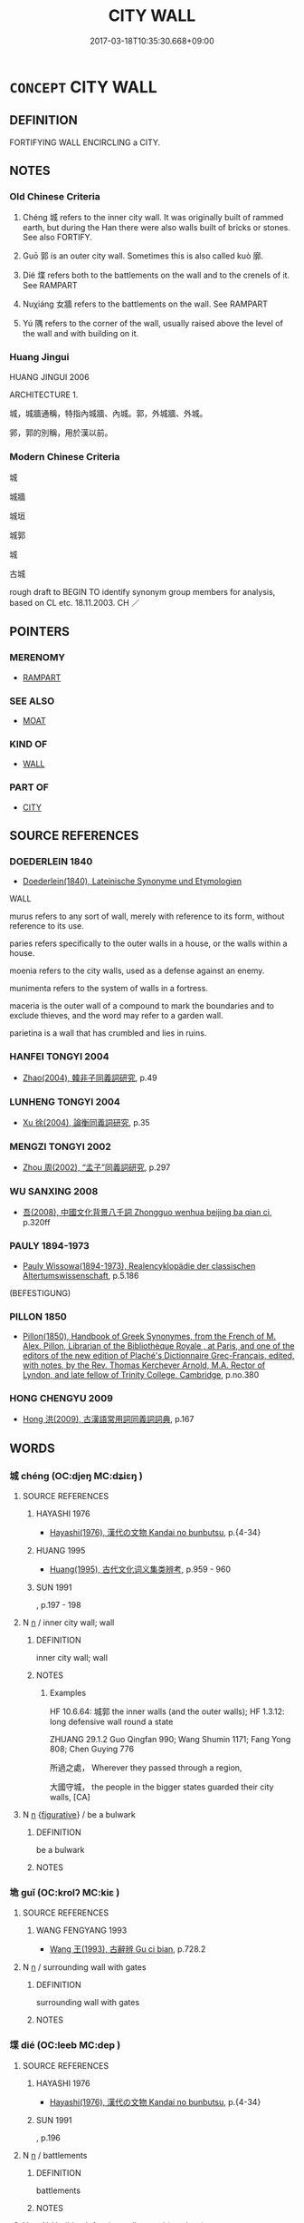 # -*- mode: mandoku-tls-view -*-
#+TITLE: CITY WALL
#+DATE: 2017-03-18T10:35:30.668+09:00        
#+STARTUP: content
* =CONCEPT= CITY WALL
:PROPERTIES:
:CUSTOM_ID: uuid-097ce0e4-819b-489f-b034-a9d4906938e1
:SYNONYM+:  FORTIFICATION
:SYNONYM+:  RAMPART
:SYNONYM+:  BARRICADE
:SYNONYM+:  BULWARK
:SYNONYM+:  STOCKADE
:TR_ZH: 城郭
:END:
** DEFINITION

FORTIFYING WALL ENCIRCLING a CITY.

** NOTES

*** Old Chinese Criteria
1. Chéng 城 refers to the inner city wall. It was originally built of rammed earth, but during the Han there were also walls built of bricks or stones. See also FORTIFY.

2. Guō 郭 is an outer city wall. Sometimes this is also called kuò 廓.

3. Dié 堞 refers both to the battlements on the wall and to the crenels of it. See RAMPART

4. Nuχiáng 女牆 refers to the battlements on the wall. See RAMPART

5. Yú 隅 refers to the corner of the wall, usually raised above the level of the wall and with building on it.

*** Huang Jingui
HUANG JINGUI 2006

ARCHITECTURE 1.

城，城牆通稱，特指內城牆、內城。郭，外城牆、外城。

郛，郭的別稱，用於漢以前。

*** Modern Chinese Criteria
城

城牆

城垣

城郭

城

古城

rough draft to BEGIN TO identify synonym group members for analysis, based on CL etc. 18.11.2003. CH ／

** POINTERS
*** MERENOMY
 - [[tls:concept:RAMPART][RAMPART]]

*** SEE ALSO
 - [[tls:concept:MOAT][MOAT]]

*** KIND OF
 - [[tls:concept:WALL][WALL]]

*** PART OF
 - [[tls:concept:CITY][CITY]]

** SOURCE REFERENCES
*** DOEDERLEIN 1840
 - [[cite:DOEDERLEIN-1840][Doederlein(1840), Lateinische Synonyme und Etymologien]]

WALL

murus refers to any sort of wall, merely with reference to its form, without reference to its use.

paries refers specifically to the outer walls in a house, or the walls within a house.

moenia refers to the city walls, used as a defense against an enemy.

munimenta refers to the system of walls in a fortress.

maceria is  the outer wall of a compound to mark the boundaries and to exclude thieves, and the word may refer to a garden wall.

parietina is a wall that has crumbled and lies in ruins.

*** HANFEI TONGYI 2004
 - [[cite:HANFEI-TONGYI-2004][Zhao(2004), 韓非子同義詞研究]], p.49

*** LUNHENG TONGYI 2004
 - [[cite:LUNHENG-TONGYI-2004][Xu 徐(2004), 論衡同義詞研究]], p.35

*** MENGZI TONGYI 2002
 - [[cite:MENGZI-TONGYI-2002][Zhou 周(2002), “孟子”同義詞研究]], p.297

*** WU SANXING 2008
 - [[cite:WU-SANXING-2008][ 吾(2008), 中國文化背景八千詞 Zhongguo wenhua beijing ba qian ci]], p.320ff

*** PAULY 1894-1973
 - [[cite:PAULY-1894-1973][Pauly Wissowa(1894-1973), Realencyklopädie der classischen Altertumswissenschaft]], p.5.186
 (BEFESTIGUNG)
*** PILLON 1850
 - [[cite:PILLON-1850][Pillon(1850), Handbook of Greek Synonymes, from the French of M. Alex. Pillon, Librarian of the Bibliothèque Royale , at Paris, and one of the editors of the new edition of Plaché's Dictionnaire Grec-Français, edited, with notes, by the Rev. Thomas Kerchever Arnold, M.A. Rector of Lyndon, and late fellow of Trinity College, Cambridge]], p.no.380

*** HONG CHENGYU 2009
 - [[cite:HONG-CHENGYU-2009][Hong 洪(2009), 古漢語常用詞同義詞詞典]], p.167

** WORDS
   :PROPERTIES:
   :VISIBILITY: children
   :END:
*** 城 chéng (OC:djeŋ MC:dʑiɛŋ )
:PROPERTIES:
:CUSTOM_ID: uuid-697335b2-8384-4d98-933e-949e33347409
:Char+: 城(32,6/9) 
:GY_IDS+: uuid-aca415df-328d-4df8-9fe0-98e27930de97
:PY+: chéng     
:OC+: djeŋ     
:MC+: dʑiɛŋ     
:END: 
**** SOURCE REFERENCES
***** HAYASHI 1976
 - [[cite:HAYASHI-1976][Hayashi(1976), 漢代の文物 Kandai no bunbutsu]], p.{4-34}

***** HUANG 1995
 - [[cite:HUANG-1995][Huang(1995), 古代文化词义集类辨考]], p.959 - 960

***** SUN 1991
, p.197 - 198

**** N [[tls:syn-func::#uuid-8717712d-14a4-4ae2-be7a-6e18e61d929b][n]] / inner city wall; wall
:PROPERTIES:
:CUSTOM_ID: uuid-28e998ee-2aef-4bb6-b78a-09ed86d289d5
:WARRING-STATES-CURRENCY: 5
:END:
****** DEFINITION

inner city wall; wall

****** NOTES

******* Examples
HF 10.6.64: 城郭 the inner walls (and the outer walls); HF 1.3.12: long defensive wall round a state

ZHUANG 29.1.2 Guo Qingfan 990; Wang Shumin 1171; Fang Yong 808; Chen Guying 776 

 所過之處， Wherever they passed through a region, 

 大國守城， the people in the bigger states guarded their city walls, [CA]

**** N [[tls:syn-func::#uuid-8717712d-14a4-4ae2-be7a-6e18e61d929b][n]] {[[tls:sem-feat::#uuid-2e48851c-928e-40f0-ae0d-2bf3eafeaa17][figurative]]} / be a bulwark
:PROPERTIES:
:CUSTOM_ID: uuid-adaf0431-1717-4cd9-9dcb-e1e1458675ce
:END:
****** DEFINITION

be a bulwark

****** NOTES

*** 垝 guǐ (OC:krolʔ MC:kiɛ )
:PROPERTIES:
:CUSTOM_ID: uuid-8f3fd27f-f383-4c9d-ab2f-13eeb0efea72
:Char+: 垝(32,6/9) 
:GY_IDS+: uuid-41c0de3a-f439-4618-8bc7-722f2902f8b2
:PY+: guǐ     
:OC+: krolʔ     
:MC+: kiɛ     
:END: 
**** SOURCE REFERENCES
***** WANG FENGYANG 1993
 - [[cite:WANG-FENGYANG-1993][Wang 王(1993), 古辭辨 Gu ci bian]], p.728.2

**** N [[tls:syn-func::#uuid-8717712d-14a4-4ae2-be7a-6e18e61d929b][n]] / surrounding wall with gates
:PROPERTIES:
:CUSTOM_ID: uuid-fa68c44b-5c3e-4d53-bad1-dcc6957c6ce1
:END:
****** DEFINITION

surrounding wall with gates

****** NOTES

*** 堞 dié (OC:leeb MC:dep )
:PROPERTIES:
:CUSTOM_ID: uuid-a2d72509-5bf9-42ad-878f-b49a3b48f59a
:Char+: 堞(32,9/12) 
:GY_IDS+: uuid-1c48e2f8-f547-4c47-a465-5826a538f02a
:PY+: dié     
:OC+: leeb     
:MC+: dep     
:END: 
**** SOURCE REFERENCES
***** HAYASHI 1976
 - [[cite:HAYASHI-1976][Hayashi(1976), 漢代の文物 Kandai no bunbutsu]], p.{4-34}

***** SUN 1991
, p.196

**** N [[tls:syn-func::#uuid-8717712d-14a4-4ae2-be7a-6e18e61d929b][n]] / battlements
:PROPERTIES:
:CUSTOM_ID: uuid-1198c614-1ec9-43c8-9a86-ab91d809bfda
:END:
****** DEFINITION

battlements

****** NOTES

**** V [[tls:syn-func::#uuid-fbfb2371-2537-4a99-a876-41b15ec2463c][vtoN]] / build a defensive wall around (a palace)
:PROPERTIES:
:CUSTOM_ID: uuid-5d2368f4-45d6-4f48-a227-6d001aabe3c2
:END:
****** DEFINITION

build a defensive wall around (a palace)

****** NOTES

*** 堡 bǎo (OC:puuʔ MC:pɑu )
:PROPERTIES:
:CUSTOM_ID: uuid-0691affa-4fdd-4253-9b86-bbd887365b9c
:Char+: 堡(32,9/12) 
:GY_IDS+: uuid-90fad8e9-8f09-49f3-ba0e-2dba7ef9e14e
:PY+: bǎo     
:OC+: puuʔ     
:MC+: pɑu     
:END: 
**** SOURCE REFERENCES
***** HUANG 1995
 - [[cite:HUANG-1995][Huang(1995), 古代文化词义集类辨考]], p.406

***** WANG FENGYANG 1993
 - [[cite:WANG-FENGYANG-1993][Wang 王(1993), 古辭辨 Gu ci bian]], p.406

*** 壁 bì (OC:peeɡ MC:pek )
:PROPERTIES:
:CUSTOM_ID: uuid-c07492dd-2f77-47ef-aa55-44059a3e414e
:Char+: 壁(32,13/16) 
:GY_IDS+: uuid-b5de29bb-f1be-45c3-981f-c3d1ff3ca1b9
:PY+: bì     
:OC+: peeɡ     
:MC+: pek     
:END: 
**** SOURCE REFERENCES
***** HUANG 1995
 - [[cite:HUANG-1995][Huang(1995), 古代文化词义集类辨考]], p.185 - 188

***** WANG FENGYANG 1993
 - [[cite:WANG-FENGYANG-1993][Wang 王(1993), 古辭辨 Gu ci bian]], p.406

*** 壘 lěi (OC:rulʔ MC:li )
:PROPERTIES:
:CUSTOM_ID: uuid-e4852773-eff3-47f0-88bb-113bc16d4cc5
:Char+: 壘(32,15/18) 
:GY_IDS+: uuid-cab08567-e49b-4bc3-8ff1-e12252628046
:PY+: lěi     
:OC+: rulʔ     
:MC+: li     
:END: 
**** SOURCE REFERENCES
***** DUAN DESEN 1992A
 - [[cite:DUAN-DESEN-1992A][Duan 段(1992), 簡明古漢語同義詞詞典]], p.828

**** N [[tls:syn-func::#uuid-8717712d-14a4-4ae2-be7a-6e18e61d929b][n]] / battlements; defensive walls; ramparts; fortifications; entrenchments
:PROPERTIES:
:CUSTOM_ID: uuid-717484f4-a465-4fa3-990a-07c3c1c7620a
:END:
****** DEFINITION

battlements; defensive walls; ramparts; fortifications; entrenchments

****** NOTES

******* Examples
HF 23.27.23 深溝高壘 he would build deep moats and high ramparts

*** 廓 kuò (OC:khʷaaɡ MC:khɑk )
:PROPERTIES:
:CUSTOM_ID: uuid-1dd6a8f2-04a7-4bd6-9c77-3e56b87de261
:Char+: 廓(53,11/14) 
:GY_IDS+: uuid-d08efc8b-3050-4d0e-bf1d-05e2dfe94dd6
:PY+: kuò     
:OC+: khʷaaɡ     
:MC+: khɑk     
:END: 
**** SOURCE REFERENCES
***** HAYASHI 1976
 - [[cite:HAYASHI-1976][Hayashi(1976), 漢代の文物 Kandai no bunbutsu]], p.{4-34}

***** HUANG 1995
 - [[cite:HUANG-1995][Huang(1995), 古代文化词义集类辨考]], p.959 - 960

**** N [[tls:syn-func::#uuid-8717712d-14a4-4ae2-be7a-6e18e61d929b][n]] / city wall
:PROPERTIES:
:CUSTOM_ID: uuid-7bc2dc1e-3c27-4b11-ba8e-9b0358cd9d84
:END:
****** DEFINITION

city wall

****** NOTES

*** 郛 fú (OC:pho MC:phi̯o )
:PROPERTIES:
:CUSTOM_ID: uuid-5b681a7e-93c7-4a3c-a9a6-f084ac3ffdaa
:Char+: 郛(163,7/10) 
:GY_IDS+: uuid-be3fcc05-8b54-4741-89ca-15b5cb2ef3b1
:PY+: fú     
:OC+: pho     
:MC+: phi̯o     
:END: 
**** N [[tls:syn-func::#uuid-8717712d-14a4-4ae2-be7a-6e18e61d929b][n]] / outer city wall
:PROPERTIES:
:CUSTOM_ID: uuid-952dd611-295a-4d9b-8da5-8f70efbeeed8
:END:
****** DEFINITION

outer city wall

****** NOTES

******* Nuance
This is a rarer word for exactly the same thing as guō 郭.

*** 郭 guō (OC:kʷaaɡ MC:kɑk )
:PROPERTIES:
:CUSTOM_ID: uuid-a584004f-0e2a-486d-b8aa-4f90c249a428
:Char+: 郭(163,8/11) 
:GY_IDS+: uuid-2f3b2c04-8145-4ef3-b351-32654e3e6336
:PY+: guō     
:OC+: kʷaaɡ     
:MC+: kɑk     
:END: 
**** SOURCE REFERENCES
***** HAYASHI 1976
 - [[cite:HAYASHI-1976][Hayashi(1976), 漢代の文物 Kandai no bunbutsu]], p.{4-34}

***** HUANG 1995
 - [[cite:HUANG-1995][Huang(1995), 古代文化词义集类辨考]], p.959-960;

***** WANG FENGYANG 1993
 - [[cite:WANG-FENGYANG-1993][Wang 王(1993), 古辭辨 Gu ci bian]], p.605.1

***** WANG FENGYANG 1993
 - [[cite:WANG-FENGYANG-1993][Wang 王(1993), 古辭辨 Gu ci bian]], p.605.2

***** WANG LI 2000
 - [[cite:WANG-LI-2000][Wang 王(2000), 王力古漢語字典]], p.2

**** N [[tls:syn-func::#uuid-8717712d-14a4-4ae2-be7a-6e18e61d929b][n]] / outer city wall; area around the outer city wall
:PROPERTIES:
:CUSTOM_ID: uuid-228e9366-99bf-44ea-828e-cf83d2d9ef14
:WARRING-STATES-CURRENCY: 5
:END:
****** DEFINITION

outer city wall; area around the outer city wall

****** NOTES

******* Examples
HF 10.6.90; HF 32.44.4: 城郭 inner and outer city wall

LIJI 6, Couvreur 1.376f; Su1n Xi1da4n 5.29; Legge 1.285

 坏牆垣， to strengthen walls and enclosures;

 補城郭。 and to repair city and suburban walls.[CA]



*** 闉 yīn (OC:qin MC:ʔin )
:PROPERTIES:
:CUSTOM_ID: uuid-bd13b8d5-0537-4d62-aad9-952fc900e237
:Char+: 闉(169,9/17) 
:GY_IDS+: uuid-d9d5ca4d-faed-4659-ab1f-f263767ce033
:PY+: yīn     
:OC+: qin     
:MC+: ʔin     
:END: 
**** N [[tls:syn-func::#uuid-8717712d-14a4-4ae2-be7a-6e18e61d929b][n]] / Karlgren: a curved or angular piece of extra wall as protection to gate in a city
:PROPERTIES:
:CUSTOM_ID: uuid-738aee08-a629-480a-8b22-21bbd1c71390
:END:
****** DEFINITION

Karlgren: a curved or angular piece of extra wall as protection to gate in a city

****** NOTES

*** 隅 yú (OC:ŋo MC:ŋi̯o )
:PROPERTIES:
:CUSTOM_ID: uuid-cc938383-3307-4c5a-b61a-1f3539e061c1
:Char+: 隅(170,9/12) 
:GY_IDS+: uuid-916348e3-0187-4e8c-85e1-17c6c9cd1c53
:PY+: yú     
:OC+: ŋo     
:MC+: ŋi̯o     
:END: 
**** SOURCE REFERENCES
***** SUN 1991
, p.196

**** N [[tls:syn-func::#uuid-8717712d-14a4-4ae2-be7a-6e18e61d929b][n]] / corner of the city wall
:PROPERTIES:
:CUSTOM_ID: uuid-1187d8c2-768a-49b1-bb47-b1cde9dee2cc
:END:
****** DEFINITION

corner of the city wall

****** NOTES

*** 城池 chéngchí (OC:djeŋ rlal MC:dʑiɛŋ ɖiɛ )
:PROPERTIES:
:CUSTOM_ID: uuid-c22a7ed1-24f3-4f2e-9639-06b8dee0c3d5
:Char+: 城(32,6/9) 池(85,3/6) 
:GY_IDS+: uuid-aca415df-328d-4df8-9fe0-98e27930de97 uuid-13713804-2529-49fb-b74d-eddd006453b3
:PY+: chéng chí    
:OC+: djeŋ rlal    
:MC+: dʑiɛŋ ɖiɛ    
:END: 
**** N [[tls:syn-func::#uuid-a8e89bab-49e1-4426-b230-0ec7887fd8b4][NP]] {[[tls:sem-feat::#uuid-f8182437-4c38-4cc9-a6f8-b4833cdea2ba][nonreferential]]} / city wall with moats
:PROPERTIES:
:CUSTOM_ID: uuid-07d8ce6a-89b7-4cbd-95f5-1256de11b6e9
:END:
****** DEFINITION

city wall with moats

****** NOTES

*** 女牆 nǚqiáng (OC:naʔ sɡaŋ MC:ɳi̯ɤ dzi̯ɐŋ )
:PROPERTIES:
:CUSTOM_ID: uuid-72d890ea-8f2d-4cac-a008-fcaee8dc961e
:Char+: 女(38,0/3) 牆(90,13/17) 
:GY_IDS+: uuid-62ef1f12-7f84-48cc-ba85-fdbcaeebdd63 uuid-cdbe2c5d-81af-4540-ae90-304efdc083b7
:PY+: nǚ qiáng    
:OC+: naʔ sɡaŋ    
:MC+: ɳi̯ɤ dzi̯ɐŋ    
:END: 
**** SOURCE REFERENCES
***** SUN 1991
, p.196

**** N [[tls:syn-func::#uuid-a8e89bab-49e1-4426-b230-0ec7887fd8b4][NP]] / battlements
:PROPERTIES:
:CUSTOM_ID: uuid-9b00959f-e2fe-4d1e-a075-e60d406eeea3
:END:
****** DEFINITION

battlements

****** NOTES

*** 郛郭 fúguō (OC:pho kʷaaɡ MC:phi̯o kɑk )
:PROPERTIES:
:CUSTOM_ID: uuid-f4a95a33-7117-446c-9724-57941ebc6fcd
:Char+: 郛(163,7/10) 郭(163,8/11) 
:GY_IDS+: uuid-be3fcc05-8b54-4741-89ca-15b5cb2ef3b1 uuid-2f3b2c04-8145-4ef3-b351-32654e3e6336
:PY+: fú guō    
:OC+: pho kʷaaɡ    
:MC+: phi̯o kɑk    
:END: 
**** N [[tls:syn-func::#uuid-8717712d-14a4-4ae2-be7a-6e18e61d929b][n]] / outer wall
:PROPERTIES:
:CUSTOM_ID: uuid-17d8d4e4-a1a2-40cc-aa7d-9c395cb92901
:END:
****** DEFINITION

outer wall

****** NOTES

******* Examples
HF 37.14.1 趙簡子圍衛之郛郭 Jia3nzi3 of Zha4o was besieging the outer walls of We4y

**** N [[tls:syn-func::#uuid-a8e89bab-49e1-4426-b230-0ec7887fd8b4][NP]] {[[tls:sem-feat::#uuid-2e48851c-928e-40f0-ae0d-2bf3eafeaa17][figurative]]} / city wall
:PROPERTIES:
:CUSTOM_ID: uuid-39987020-80ff-4db1-bdf3-febead83fc2e
:END:
****** DEFINITION

city wall

****** NOTES

** BIBLIOGRAPHY
bibliography:../core/tlsbib.bib
